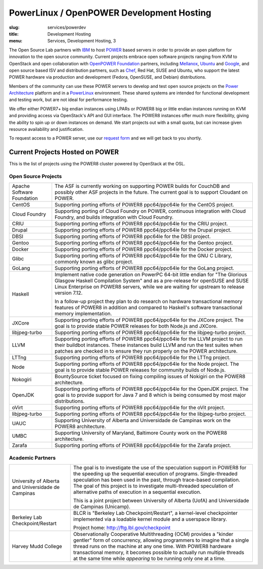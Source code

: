 PowerLinux / OpenPOWER Development Hosting
==========================================
:slug: services/powerdev
:title: Development Hosting
:menu: Services, Development Hosting, 3

.. |br| raw:: html

    <br />

The Open Source Lab partners with `IBM`_ to host `POWER`_ based servers in order
to provide an open platform for innovation to the open source community. Current
projects embrace open software projects ranging from KVM to OpenStack and open
collaboration with `OpenPOWER Foundation`_ partners, including `Mellanox`_,
`Ubuntu`_ and `Google`_, and open source based ISV and distribution partners,
such as `Chef`_, Red Hat, SUSE and Ubuntu, who support the latest POWER hardware
via production and development (Fedora, OpenSUSE, and Debian) distributions.

Members of the community can use these POWER servers to develop and test open
source projects on the `Power Architecture`_ platform and in a `PowerLinux`_
environment. These shared systems are intended for functional development and
testing work, but are not ideal for performance testing.

We offer either POWER7+ big endian instances using LPARs or POWER8 big or little
endian instances running on KVM and providing access via OpenStack's API and GUI
interface. The POWER8 instances offer much more flexibility, giving the ability
to spin up or down instances on demand. We start projects out with a small
quota, but can increase given resource availability and justification.

To request access to a POWER server, use our `request form`_ and we will get
back to you shortly.

.. _IBM: http://www-03.ibm.com/linux/ltc/
.. _POWER: http://en.wikipedia.org/wiki/IBM_POWER_microprocessors
.. _OpenPOWER Foundation: http://openpowerfoundation.org
.. _Mellanox: https://www.mellanox.com
.. _Ubuntu: http://www.ubuntu.com
.. _Google: https://www.google.com
.. _Chef: https://www.chef.io/chef/
.. _Power Architecture: http://en.wikipedia.org/wiki/Power_Architecture
.. _PowerLinux: http://en.wikipedia.org/wiki/PowerLinux
.. _request form: /services/powerdev/request_hosting

Current Projects Hosted on POWER
--------------------------------

This is the list of projects using the POWER8 cluster powered by OpenStack at
the OSL.

Open Source Projects
~~~~~~~~~~~~~~~~~~~~

+-----------------------------+------------------------------------------------+
|Apache Software Foundation   | The ASF is currently working on supporting     |
|                             | POWER builds for CouchDB and possibly other ASF|
|                             | projects in the future. The current goal is to |
|                             | support Cloudant on POWER.                     |
+-----------------------------+------------------------------------------------+
|CentOS                       | Supporting porting efforts of POWER8           |
|                             | ppc64/ppc64le for the CentOS project.          |
+-----------------------------+------------------------------------------------+
|Cloud Foundry                | Supporting porting of Cloud Foundry on POWER,  |
|                             | continuous integration with Cloud Foundry, and |
|                             | builds integration with Cloud Foundry.         |
+-----------------------------+------------------------------------------------+
|CRIU                         | Supporting porting efforts of POWER8           |
|                             | ppc64/ppc64le for the CRIU project.            |
+-----------------------------+------------------------------------------------+
|Drupal                       | Supporting porting efforts of POWER8           |
|                             | ppc64/ppc64le for the Drupal project.          |
+-----------------------------+------------------------------------------------+
|DBSI                         | Supporting porting efforts of POWER8 ppc64le   |
|                             | for the DBSI project.                          |
+-----------------------------+------------------------------------------------+
|Gentoo                       | Supporting porting efforts of POWER8           |
|                             | ppc64/ppc64le for the Gentoo project.          |
+-----------------------------+------------------------------------------------+
|Docker                       | Supporting porting efforts of POWER8           |
|                             | ppc64/ppc64le for the Docker project.          |
+-----------------------------+------------------------------------------------+
|Glibc                        | Supporting porting efforts of POWER8           |
|                             | ppc64/ppc64le for the GNU C Library, commonly  |
|                             | known as glibc project.                        |
+-----------------------------+------------------------------------------------+
|GoLang                       | Supporting porting efforts of POWER8           |
|                             | ppc64/ppc64le for the GoLang project.          |
+-----------------------------+------------------------------------------------+
|Haskell                      | Implement native code generation on PowerPC    |
|                             | 64-bit little endian for "The Glorious Glasgow |
|                             | Haskell Compilation System" and as a           |
|                             | pre-release for openSUSE and SUSE Linux        |
|                             | Enterprise on POWER8 servers, while we are     |
|                             | waiting for upstream to release version 7.12.  |
|                             |                                                |
|                             | In a follow-up project they plan to do research|
|                             | on hardware transactional memory features of   |
|                             | POWER8 in addition and compared to Haskell's   |
|                             | software transactional memory implementation.  |
+-----------------------------+------------------------------------------------+
|JXCore                       | Supporting porting efforts of POWER8           |
|                             | ppc64/ppc64le for the JXCore project. The goal |
|                             | is to provide stable POWER releases for both   |
|                             | Node.js and JXCore.                            |
+-----------------------------+------------------------------------------------+
|libjpeg-turbo                | Supporting porting efforts of POWER8           |
|                             | ppc64/ppc64le for the libjpeg-turbo project.   |
+-----------------------------+------------------------------------------------+
|LLVM                         | Supporting porting efforts of POWER8           |
|                             | ppc64/ppc64le for the LLVM project to run their|
|                             | buildbot instances. These instances build LLVM |
|                             | and run the test suites when patches are       |
|                             | checked in to ensure they run properly on the  |
|                             | POWER architecture.                            |
+-----------------------------+------------------------------------------------+
|LTTng                        | Supporting porting efforts of POWER8           |
|                             | ppc64/ppc64le for the LTTng project.           |
+-----------------------------+------------------------------------------------+
|Node                         | Supporting porting efforts of POWER8           |
|                             | ppc64/ppc64le for the Node project. The goal   |
|                             | is to provide stable POWER releases for        |
|                             | community builds of Node.js.                   |
+-----------------------------+------------------------------------------------+
|Nokogiri                     | BountySource ticket focused on fixing compiling|
|                             | issues of Nokigiri on the POWER8 architecture. |
+-----------------------------+------------------------------------------------+
|OpenJDK                      | Supporting porting efforts of POWER8           |
|                             | ppc64/ppc64le for the OpenJDK project. The goal|
|                             | is to provide support for Java 7 and 8 which is|
|                             | being consumed by most major distributions.    |
+-----------------------------+------------------------------------------------+
|oVirt                        | Supporting porting efforts of POWER8           |
|                             | ppc64/ppc64le for the oVit project.            |
+-----------------------------+------------------------------------------------+
|libjpeg-turbo                | Supporting porting efforts of POWER8           |
|                             | ppc64/ppc64le for the libjpeg-turbo project.   |
+-----------------------------+------------------------------------------------+
|UAUC                         | Supporting University of Alberta and           |
|                             | Universidade de Campinas work on the POWER8    |
|                             | architecture.                                  |
+-----------------------------+------------------------------------------------+
|UMBC                         | Supporting University of Maryland, Baltimore   |
|                             | County work on the POWER8 architecture.        |
+-----------------------------+------------------------------------------------+
|Zarafa                       | Supporting porting efforts of POWER8           |
|                             | ppc64/ppc64le for the Zarafa project.          |
+-----------------------------+------------------------------------------------+

Academic Partners
~~~~~~~~~~~~~~~~~

+-----------------------------+------------------------------------------------+
|University of Alberta and    | The goal is to investigate the use of the      |
|Universidade de Campinas     | speculation support in POWER8 for the speeding |
|                             | up the sequential execution of programs.       |
|                             | Single-threaded speculation has been used in   |
|                             | the past, through trace-based compilation. The |
|                             | goal of this project is to investigate         |
|                             | multi-threaded speculation of alternative paths|
|                             | of execution in a sequential execution.        |
|                             |                                                |
|                             | This is a joint project between University of  |
|                             | Alberta (UofA) and Universidade de Campinas    |
|                             | (Unicamp).                                     |
+-----------------------------+------------------------------------------------+
|Berkeley Lab                 | BLCR is "Berkeley Lab Checkpoint/Restart", a   |
|Checkpoint/Restart           | kernel-level checkpointer implemented via a    |
|                             | loadable kernel module and a userspace library.|
|                             |                                                |
|                             | Project home: http://ftg.lbl.gov/checkpoint    |
+-----------------------------+------------------------------------------------+
| Harvey Mudd College         | Observationally Cooperative Multithreading     |
|                             | (OCM) provides a "kinder gentler" form of      |
|                             | concurrency, allowing programmers to imagine   |
|                             | that a single thread runs on the machine at any|
|                             | one time. With POWER8 hardware transactional   |
|                             | memory, it becomes possible to actually run    |
|                             | multiple threads at the same time while        |
|                             | *appearing* to be running only one at a time.  |
+-----------------------------+------------------------------------------------+
